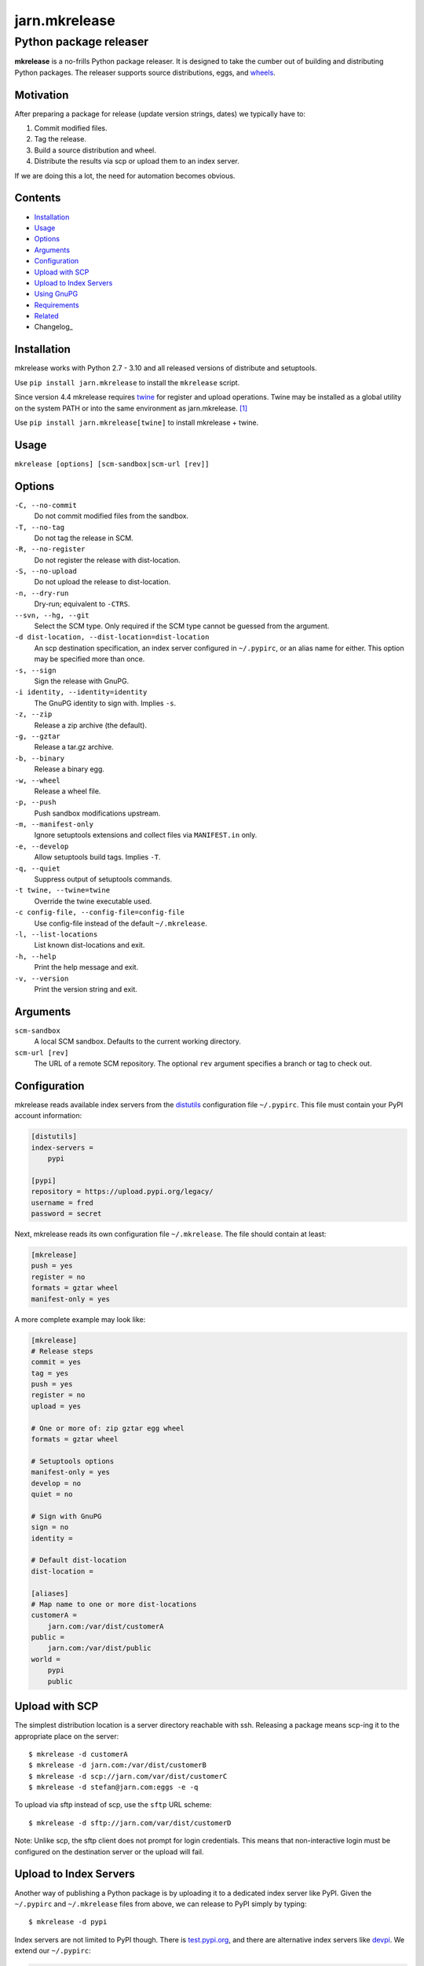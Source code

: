 ==============
jarn.mkrelease
==============
---------------------------------------------------
Python package releaser
---------------------------------------------------

**mkrelease** is a no-frills Python package releaser. It is designed to take
the cumber out of building and distributing Python packages.
The releaser supports source distributions, eggs, and `wheels`_.

.. _`wheels`: https://wheel.readthedocs.io/en/stable/

Motivation
==========

After preparing a package for release (update version strings, dates) we
typically have to:

1. Commit modified files.

2. Tag the release.

3. Build a source distribution and wheel.

4. Distribute the results via scp or upload them to an index server.

If we are doing this a lot, the need for automation becomes obvious.

Contents
========

* Installation_
* Usage_
* Options_
* Arguments_
* Configuration_
* `Upload with SCP`_
* `Upload to Index Servers`_
* `Using GnuPG`_
* Requirements_
* Related_
* Changelog_

Installation
============

mkrelease works with Python 2.7 - 3.10 and all released versions of
distribute and setuptools.

Use ``pip install jarn.mkrelease`` to install the ``mkrelease`` script.

Since version 4.4 mkrelease requires twine_ for register and upload
operations. Twine may be installed as a global utility on the system PATH or
into the same environment as jarn.mkrelease. [1]_

Use ``pip install jarn.mkrelease[twine]`` to install mkrelease + twine.

Usage
=====

``mkrelease [options] [scm-sandbox|scm-url [rev]]``

Options
=======

``-C, --no-commit``
    Do not commit modified files from the sandbox.

``-T, --no-tag``
    Do not tag the release in SCM.

``-R, --no-register``
    Do not register the release with dist-location.

``-S, --no-upload``
    Do not upload the release to dist-location.

``-n, --dry-run``
    Dry-run; equivalent to ``-CTRS``.

``--svn, --hg, --git``
    Select the SCM type. Only required if the SCM type
    cannot be guessed from the argument.

``-d dist-location, --dist-location=dist-location``
    An scp destination specification, an index
    server configured in ``~/.pypirc``, or an alias name for
    either. This option may be specified more than once.

``-s, --sign``
    Sign the release with GnuPG.

``-i identity, --identity=identity``
    The GnuPG identity to sign with. Implies ``-s``.

``-z, --zip``
    Release a zip archive (the default).

``-g, --gztar``
    Release a tar.gz archive.

``-b, --binary``
    Release a binary egg.

``-w, --wheel``
    Release a wheel file.

``-p, --push``
    Push sandbox modifications upstream.

``-m, --manifest-only``
    Ignore setuptools extensions and collect files via
    ``MANIFEST.in`` only.

``-e, --develop``
    Allow setuptools build tags. Implies ``-T``.

``-q, --quiet``
    Suppress output of setuptools commands.

``-t twine, --twine=twine``
    Override the twine executable used.

``-c config-file, --config-file=config-file``
    Use config-file instead of the default ``~/.mkrelease``.

``-l, --list-locations``
    List known dist-locations and exit.

``-h, --help``
    Print the help message and exit.

``-v, --version``
    Print the version string and exit.

Arguments
=========

``scm-sandbox``
    A local SCM sandbox. Defaults to the current working
    directory.

``scm-url [rev]``
    The URL of a remote SCM repository. The optional ``rev``
    argument specifies a branch or tag to check out.

Configuration
=============

mkrelease reads available index servers from the distutils_ configuration
file ``~/.pypirc``. This file must contain your PyPI account information:

.. code:: cfg

  [distutils]
  index-servers =
      pypi

  [pypi]
  repository = https://upload.pypi.org/legacy/
  username = fred
  password = secret

Next, mkrelease reads its own configuration file ``~/.mkrelease``.
The file should contain at least:

.. code:: cfg

  [mkrelease]
  push = yes
  register = no
  formats = gztar wheel
  manifest-only = yes

A more complete example may look like:

.. code:: cfg

  [mkrelease]
  # Release steps
  commit = yes
  tag = yes
  push = yes
  register = no
  upload = yes

  # One or more of: zip gztar egg wheel
  formats = gztar wheel

  # Setuptools options
  manifest-only = yes
  develop = no
  quiet = no

  # Sign with GnuPG
  sign = no
  identity =

  # Default dist-location
  dist-location =

  [aliases]
  # Map name to one or more dist-locations
  customerA =
      jarn.com:/var/dist/customerA
  public =
      jarn.com:/var/dist/public
  world =
      pypi
      public

.. _distutils: https://docs.python.org/3/distutils/packageindex.html#pypirc

Upload with SCP
===============

The simplest distribution location is a server directory reachable with ssh.
Releasing a package means scp-ing it to the appropriate place
on the server::

  $ mkrelease -d customerA
  $ mkrelease -d jarn.com:/var/dist/customerB
  $ mkrelease -d scp://jarn.com/var/dist/customerC
  $ mkrelease -d stefan@jarn.com:eggs -e -q

To upload via sftp instead of scp, use the ``sftp`` URL scheme::

  $ mkrelease -d sftp://jarn.com/var/dist/customerD

Note: Unlike scp, the sftp client does not prompt for login credentials.
This means that non-interactive login must be configured on the
destination server or the upload will fail.

Upload to Index Servers
=======================

Another way of publishing a Python package is by uploading it to a dedicated
index server like PyPI.
Given the ``~/.pypirc`` and ``~/.mkrelease``
files from above, we can release to PyPI simply by typing::

  $ mkrelease -d pypi

Index servers are not limited to PyPI though.
There is `test.pypi.org`_, and there are alternative index servers like
`devpi`_.
We extend our ``~/.pypirc``:

.. code:: cfg

  [distutils]
  index-servers =
      pypi
      testpypi

  [pypi]
  repository = https://upload.pypi.org/legacy/
  username = fred
  password = secret

  [testpypi]
  repository = https://test.pypi.org/legacy/
  username = fred
  password = secret

We can now release to TestPyPI with::

  $ mkrelease -d testpypi -C -e

.. _`test.pypi.org`: https://test.pypi.org/
.. _`devpi`: https://www.devpi.net
.. _`twine`: https://twine.readthedocs.io/en/stable/

Using GnuPG
===========

Release a package and sign the distributions with GnuPG::

  $ mkrelease -d pypi -s -i fred@bedrock.com

The ``-i`` flag is optional and GnuPG will pick your default
key if not given.

Requirements
============

The following commands must be available on the system PATH (you only need
what you plan to use):

* svn

* hg

* git

* scp

* sftp

* gpg

* twine [1]_

.. [1] The twine executable is determined by trying in order:

    1. Value of ``--twine`` command line option, or
    2. Value of ``TWINE`` environment variable, or
    3. Value of ``twine`` configuration file setting, or
    4. ``python -m twine`` if twine is importable, or
    5. ``twine``

Related
=======

Also see our Python documentation viewer `jarn.viewdoc`_.

.. _`jarn.viewdoc`: https://github.com/Jarn/jarn.viewdoc

